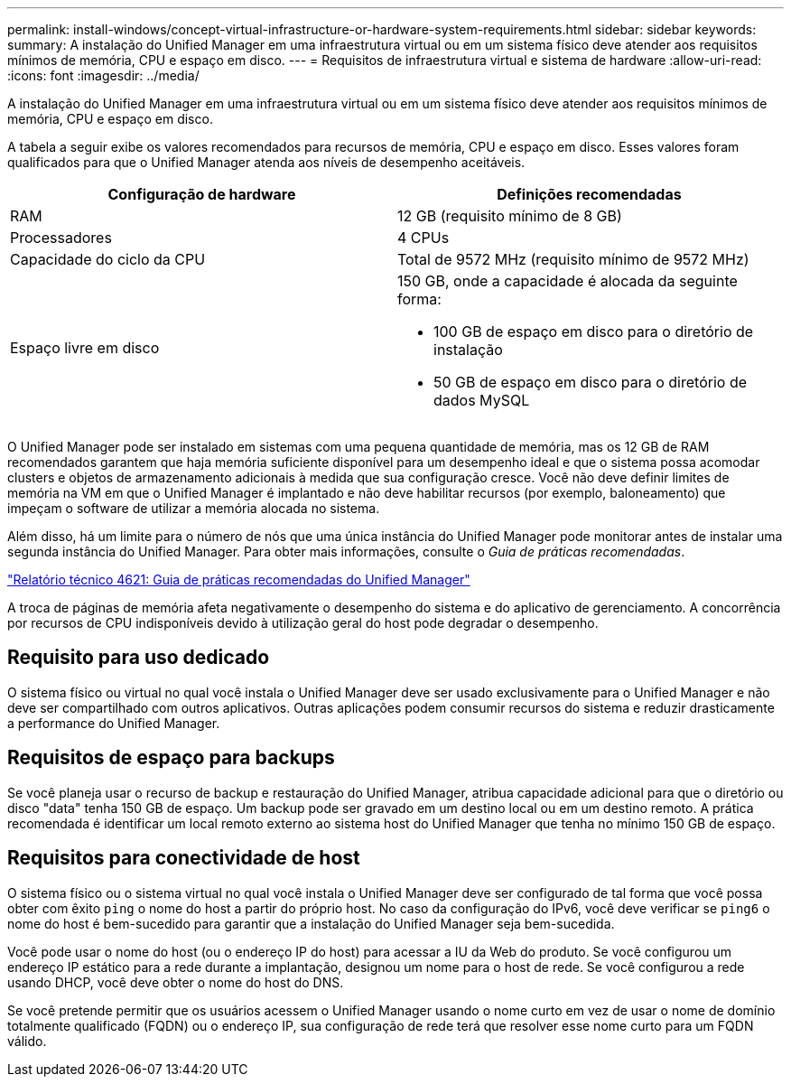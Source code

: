 ---
permalink: install-windows/concept-virtual-infrastructure-or-hardware-system-requirements.html 
sidebar: sidebar 
keywords:  
summary: A instalação do Unified Manager em uma infraestrutura virtual ou em um sistema físico deve atender aos requisitos mínimos de memória, CPU e espaço em disco. 
---
= Requisitos de infraestrutura virtual e sistema de hardware
:allow-uri-read: 
:icons: font
:imagesdir: ../media/


[role="lead"]
A instalação do Unified Manager em uma infraestrutura virtual ou em um sistema físico deve atender aos requisitos mínimos de memória, CPU e espaço em disco.

A tabela a seguir exibe os valores recomendados para recursos de memória, CPU e espaço em disco. Esses valores foram qualificados para que o Unified Manager atenda aos níveis de desempenho aceitáveis.

[cols="2*"]
|===
| Configuração de hardware | Definições recomendadas 


 a| 
RAM
 a| 
12 GB (requisito mínimo de 8 GB)



 a| 
Processadores
 a| 
4 CPUs



 a| 
Capacidade do ciclo da CPU
 a| 
Total de 9572 MHz (requisito mínimo de 9572 MHz)



 a| 
Espaço livre em disco
 a| 
150 GB, onde a capacidade é alocada da seguinte forma:

* 100 GB de espaço em disco para o diretório de instalação
* 50 GB de espaço em disco para o diretório de dados MySQL


|===
O Unified Manager pode ser instalado em sistemas com uma pequena quantidade de memória, mas os 12 GB de RAM recomendados garantem que haja memória suficiente disponível para um desempenho ideal e que o sistema possa acomodar clusters e objetos de armazenamento adicionais à medida que sua configuração cresce. Você não deve definir limites de memória na VM em que o Unified Manager é implantado e não deve habilitar recursos (por exemplo, baloneamento) que impeçam o software de utilizar a memória alocada no sistema.

Além disso, há um limite para o número de nós que uma única instância do Unified Manager pode monitorar antes de instalar uma segunda instância do Unified Manager. Para obter mais informações, consulte o _Guia de práticas recomendadas_.

https://www.netapp.com/pdf.html?item=/media/13504-tr4621pdf.pdf["Relatório técnico 4621: Guia de práticas recomendadas do Unified Manager"^]

A troca de páginas de memória afeta negativamente o desempenho do sistema e do aplicativo de gerenciamento. A concorrência por recursos de CPU indisponíveis devido à utilização geral do host pode degradar o desempenho.



== Requisito para uso dedicado

O sistema físico ou virtual no qual você instala o Unified Manager deve ser usado exclusivamente para o Unified Manager e não deve ser compartilhado com outros aplicativos. Outras aplicações podem consumir recursos do sistema e reduzir drasticamente a performance do Unified Manager.



== Requisitos de espaço para backups

Se você planeja usar o recurso de backup e restauração do Unified Manager, atribua capacidade adicional para que o diretório ou disco "data" tenha 150 GB de espaço. Um backup pode ser gravado em um destino local ou em um destino remoto. A prática recomendada é identificar um local remoto externo ao sistema host do Unified Manager que tenha no mínimo 150 GB de espaço.



== Requisitos para conectividade de host

O sistema físico ou o sistema virtual no qual você instala o Unified Manager deve ser configurado de tal forma que você possa obter com êxito `ping` o nome do host a partir do próprio host. No caso da configuração do IPv6, você deve verificar se `ping6` o nome do host é bem-sucedido para garantir que a instalação do Unified Manager seja bem-sucedida.

Você pode usar o nome do host (ou o endereço IP do host) para acessar a IU da Web do produto. Se você configurou um endereço IP estático para a rede durante a implantação, designou um nome para o host de rede. Se você configurou a rede usando DHCP, você deve obter o nome do host do DNS.

Se você pretende permitir que os usuários acessem o Unified Manager usando o nome curto em vez de usar o nome de domínio totalmente qualificado (FQDN) ou o endereço IP, sua configuração de rede terá que resolver esse nome curto para um FQDN válido.
